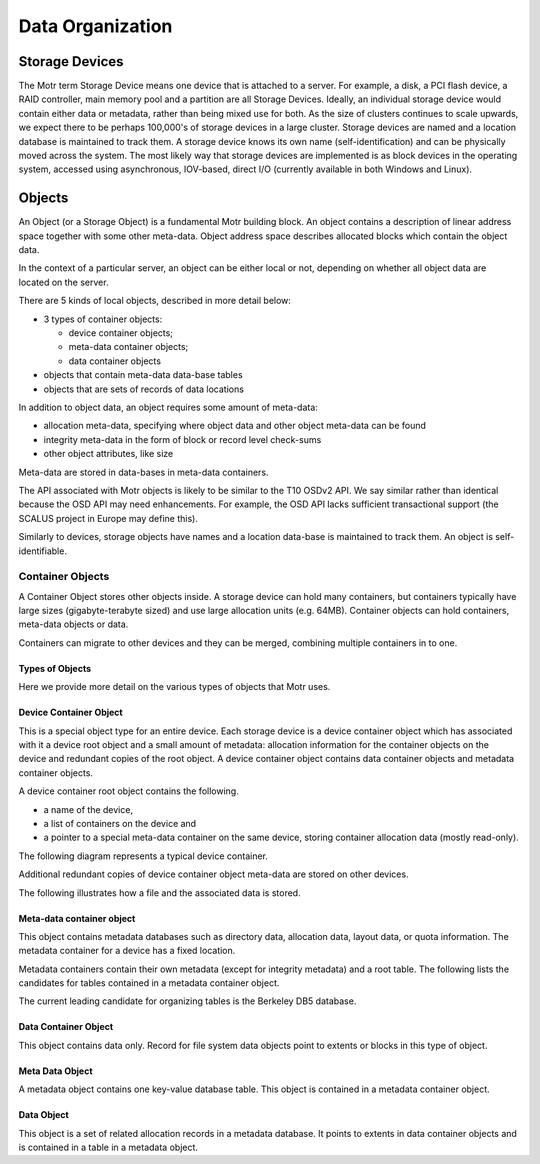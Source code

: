 =================
Data Organization
=================

***************
Storage Devices
***************

The Motr term Storage Device means one device that is attached to a server. For example, a disk, a PCI flash device, a RAID controller, main memory pool and a partition are all Storage Devices. Ideally, an individual storage device would contain either data or metadata, rather than being mixed use for both. As the size of clusters continues to scale upwards, we expect there to be perhaps 100,000's of storage devices in a large cluster. Storage devices are named and a location database is maintained to track them. A storage device knows its own name (self-identification) and can be physically moved across the system. The most likely way that storage devices are implemented is as block devices in the operating system, accessed using asynchronous, IOV-based, direct I/O (currently available in both Windows and Linux). 
    
*********
Objects
*********

An Object (or a Storage Object) is a fundamental Motr building block. An object contains a description of linear address space together with some other meta-data. Object address space describes allocated blocks which contain the object data.

In the context of a particular server, an object can be either local or not, depending on whether all object data are located on the server.

There are 5 kinds of local objects, described in more detail below:

- 3 types of container objects:

  - device container objects;

  - meta-data container objects;

  - data container objects

- objects that contain meta-data data-base tables

- objects that are sets of records of data locations

In addition to object data, an object requires some amount of meta-data:

- allocation meta-data, specifying where object data and other object meta-data can be found

- integrity meta-data in the form of block or record level check-sums

- other object attributes, like size

Meta-data are stored in data-bases in meta-data containers.

The API associated with Motr objects is likely to be similar to the T10 OSDv2 API. We say similar rather than identical because the OSD API may need enhancements. For example, the OSD API lacks sufficient transactional support (the SCALUS project in Europe may define this).

Similarly to devices, storage objects have names and a location data-base is maintained to track them. An object is self-identifiable.

Container Objects
==================

A Container Object stores other objects inside. A storage device can hold many containers, but containers typically have large sizes (gigabyte-terabyte sized) and use large allocation units (e.g. 64MB). Container objects can hold containers, meta-data objects or data.

Containers can migrate to other devices and they can be merged, combining multiple containers in to one.

Types of Objects
------------------

Here we provide more detail on the various types of objects that Motr uses.

Device Container Object
-----------------------
This is a special object type for an entire device. Each storage device is a device container object which has associated with it a device root object and a small amount of metadata: allocation information for the container objects on the device and redundant copies of the root object. A device container object contains data container objects and metadata container objects.

A device container root object contains the following.

- a name of the device,

- a list of containers on the device and

- a pointer to a special meta-data container on the same device, storing container allocation data (mostly read-only).

The following diagram represents a typical device container.

.. image:: Images/Device_container.PNG

Additional redundant copies of device container object meta-data are stored on other devices.

The following illustrates how a file and the associated data is stored.

.. image:: Images/Delay.PNG

Meta-data container object
--------------------------

This object contains metadata databases such as directory data, allocation data, layout data, or quota information. The metadata container for a device has a fixed location.

Metadata containers contain their own metadata (except for integrity metadata) and a root table. The following lists the candidates for tables contained in a metadata container object.

.. image:: Images/Table.PNG

The current leading candidate for organizing tables is the Berkeley DB5 database.

Data Container Object
----------------------

This object contains data only. Record for file system data objects point to extents or blocks in this type of object.

Meta Data Object
------------------

A metadata object contains one key-value database table. This object is contained in a metadata container object.

Data Object
-------------

This object is a set of related allocation records in a metadata database. It points to extents in data container objects and is contained in a table in a metadata object.
